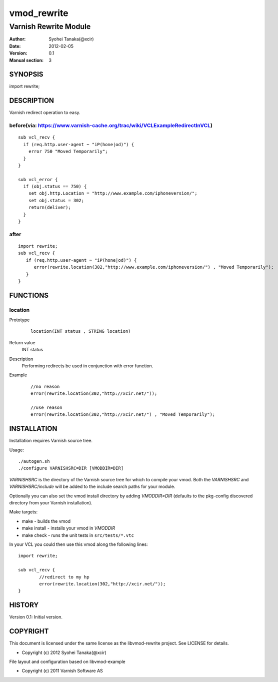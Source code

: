 ============
vmod_rewrite
============

----------------------
Varnish Rewrite Module
----------------------

:Author: Syohei Tanaka(@xcir)
:Date: 2012-02-05
:Version: 0.1
:Manual section: 3

SYNOPSIS
========

import rewrite;

DESCRIPTION
===========

Varnish redirect operation to easy.

before(via: https://www.varnish-cache.org/trac/wiki/VCLExampleRedirectInVCL)
------------------------------------------------------------------------------------
::
  
  sub vcl_recv {
    if (req.http.user-agent ~ "iP(hone|od)") {
      error 750 "Moved Temporarily";
    }
  }

  sub vcl_error {
    if (obj.status == 750) {
      set obj.http.Location = "http://www.example.com/iphoneversion/";
      set obj.status = 302;
      return(deliver);
    }
  }

after
--------------
::
  
  import rewrite;
  sub vcl_recv {
     if (req.http.user-agent ~ "iP(hone|od)") {
        error(rewrite.location(302,"http://www.example.com/iphoneversion/") , "Moved Temporarily");
     }
  }

FUNCTIONS
=========

location
---------

Prototype
        ::

                location(INT status , STRING location)
Return value
	INT status
Description
	Performing redirects be used in conjunction with error function.
Example
        ::

                //no reason
                error(rewrite.location(302,"http://xcir.net/"));

                //use reason
                error(rewrite.location(302,"http://xcir.net/") , "Moved Temporarily");

INSTALLATION
============

Installation requires Varnish source tree.

Usage::

 ./autogen.sh
 ./configure VARNISHSRC=DIR [VMODDIR=DIR]

`VARNISHSRC` is the directory of the Varnish source tree for which to
compile your vmod. Both the `VARNISHSRC` and `VARNISHSRC/include`
will be added to the include search paths for your module.

Optionally you can also set the vmod install directory by adding
`VMODDIR=DIR` (defaults to the pkg-config discovered directory from your
Varnish installation).

Make targets:

* make - builds the vmod
* make install - installs your vmod in `VMODDIR`
* make check - runs the unit tests in ``src/tests/*.vtc``

In your VCL you could then use this vmod along the following lines::
        
        import rewrite;

        sub vcl_recv {
                //redirect to my hp
                error(rewrite.location(302,"http://xcir.net/"));
        }

HISTORY
=======

Version 0.1: Initial version.

COPYRIGHT
=========

This document is licensed under the same license as the
libvmod-rewrite project. See LICENSE for details.

* Copyright (c) 2012 Syohei Tanaka(@xcir)

File layout and configuration based on libvmod-example

* Copyright (c) 2011 Varnish Software AS

